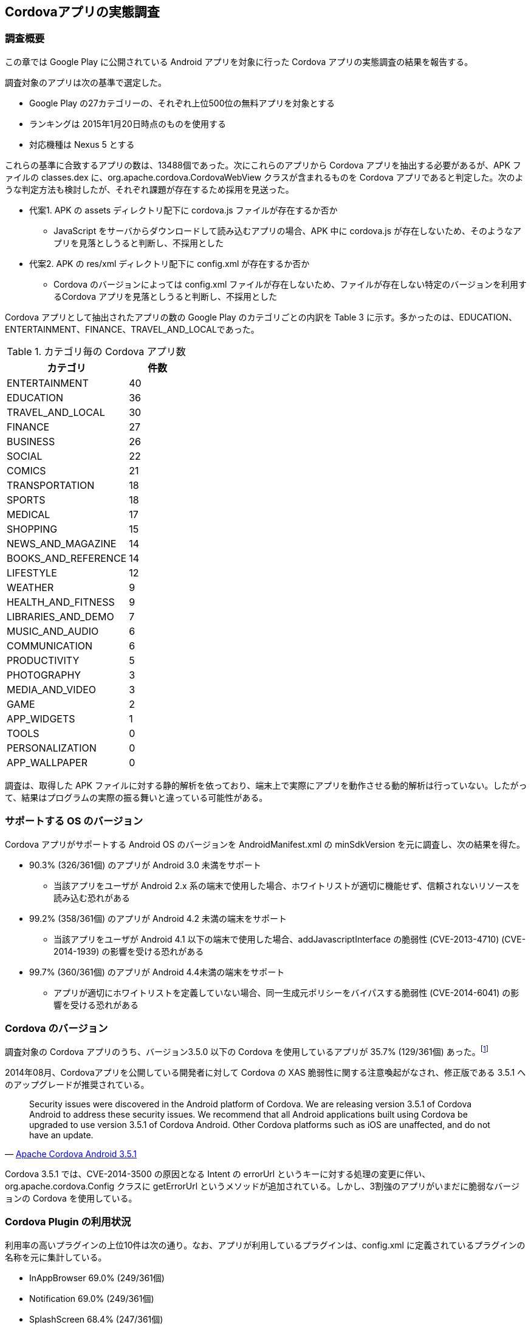 == Cordovaアプリの実態調査
=== 調査概要

この章では Google Play に公開されている Android アプリを対象に行った Cordova アプリの実態調査の結果を報告する。

調査対象のアプリは次の基準で選定した。

* Google Play の27カテゴリーの、それぞれ上位500位の無料アプリを対象とする
* ランキングは 2015年1月20日時点のものを使用する
* 対応機種は Nexus 5 とする

これらの基準に合致するアプリの数は、13488個であった。次にこれらのアプリから Cordova アプリを抽出する必要があるが、APK ファイルの classes.dex に、org.apache.cordova.CordovaWebView クラスが含まれるものを Cordova アプリであると判定した。次のような判定方法も検討したが、それぞれ課題が存在するため採用を見送った。

* 代案1. APK の assets ディレクトリ配下に cordova.js ファイルが存在するか否か
** JavaScript をサーバからダウンロードして読み込むアプリの場合、APK 中に cordova.js が存在しないため、そのようなアプリを見落としうると判断し、不採用とした
* 代案2. APK の res/xml ディレクトリ配下に config.xml が存在するか否か
** Cordova のバージョンによっては config.xml ファイルが存在しないため、ファイルが存在しない特定のバージョンを利用するCordova アプリを見落としうると判断し、不採用とした

Cordova アプリとして抽出されたアプリの数の Google Play のカテゴリごとの内訳を Table 3 に示す。多かったのは、EDUCATION、ENTERTAINMENT、FINANCE、TRAVEL_AND_LOCALであった。

.カテゴリ毎の Cordova アプリ数
[width="35%", options="header"]
|===========================
|カテゴリ             | 件数
|ENTERTAINMENT      |   40
|EDUCATION          |   36
|TRAVEL_AND_LOCAL   |   30
|FINANCE            |   27
|BUSINESS           |   26
|SOCIAL             |   22
|COMICS             |   21
|TRANSPORTATION     |   18
|SPORTS             |   18
|MEDICAL            |   17
|SHOPPING           |   15
|NEWS_AND_MAGAZINE  |   14
|BOOKS_AND_REFERENCE|   14
|LIFESTYLE          |   12
|WEATHER            |    9
|HEALTH_AND_FITNESS |    9
|LIBRARIES_AND_DEMO |    7
|MUSIC_AND_AUDIO    |    6
|COMMUNICATION      |    6
|PRODUCTIVITY       |    5
|PHOTOGRAPHY        |    3
|MEDIA_AND_VIDEO    |    3
|GAME               |    2
|APP_WIDGETS        |    1
|TOOLS              |    0
|PERSONALIZATION    |    0
|APP_WALLPAPER      |    0
|===========================


調査は、取得した APK ファイルに対する静的解析を依っており、端末上で実際にアプリを動作させる動的解析は行っていない。したがって、結果はプログラムの実際の振る舞いと違っている可能性がある。

=== サポートする OS のバージョン

Cordova アプリがサポートする Android OS のバージョンを AndroidManifest.xml の minSdkVersion を元に調査し、次の結果を得た。

* 90.3% (326/361個) のアプリが Android 3.0 未満をサポート
** 当該アプリをユーザが Android 2.x 系の端末で使用した場合、ホワイトリストが適切に機能せず、信頼されないリソースを読み込む恐れがある

* 99.2% (358/361個) のアプリが Android 4.2 未満の端末をサポート
** 当該アプリをユーザが Android 4.1 以下の端末で使用した場合、addJavascriptInterface の脆弱性 (CVE-2013-4710) (CVE-2014-1939) の影響を受ける恐れがある

* 99.7% (360/361個) のアプリが Android 4.4未満の端末をサポート
** アプリが適切にホワイトリストを定義していない場合、同一生成元ポリシーをバイパスする脆弱性 (CVE-2014-6041) の影響を受ける恐れがある

=== Cordova のバージョン

調査対象の Cordova アプリのうち、バージョン3.5.0 以下の Cordova を使用しているアプリが 35.7% (129/361個) あった。footnote:[本調査では、classes.dex 中にorg.apache.cordova.Config.getErrorUrl() メソッドが含まれていない場合に、バージョン 3.5.0 以下と判定した]

2014年08月、Cordovaアプリを公開している開発者に対して Cordova の XAS 脆弱性に関する注意喚起がなされ、修正版である 3.5.1 へのアップグレードが推奨されている。

[quote, 'http://cordova.apache.org/announcements/2014/08/04/android-351.html[Apache Cordova Android 3.5.1]']
____
Security issues were discovered in the Android platform of Cordova. We are releasing version 3.5.1 of Cordova Android to address these security issues. We recommend that all Android applications built using Cordova be upgraded to use version 3.5.1 of Cordova Android. Other Cordova platforms such as iOS are unaffected, and do not have an update.
____

Cordova 3.5.1 では、CVE-2014-3500 の原因となる Intent の errorUrl というキーに対する処理の変更に伴い、org.apache.cordova.Config クラスに getErrorUrl というメソッドが追加されている。しかし、3割強のアプリがいまだに脆弱なバージョンの Cordova を使用している。

=== Cordova Plugin の利用状況

利用率の高いプラグインの上位10件は次の通り。なお、アプリが利用しているプラグインは、config.xml に定義されているプラグインの名称を元に集計している。

* InAppBrowser 69.0% (249/361個)
* Notification 69.0% (249/361個)
* SplashScreen 68.4% (247/361個)
* File 56.2% (203/361個)
* Device 52.1% (188/361個)
* Media 47.9% (173/361個)
* FileTransfer 39.1% (141/361個)
* Camera 38.5% (139/361個)
* Globalization 32.1% (116/361個)
* Geolocation 31.3% (113/361個)

FileTransfer プラグインを使用する141個のアプリのうち、download 関数や upload 関数の引数の trustAllHosts に true を指定しているアプリが2個存在した。これらのアプリは、HTTPS　通信時にサーバ証明書の検証を常時バイパスするため、中間者攻撃を受ける可能性がある。

=== ネットワーク経由のリソース取得

HTML や JavaScript のリソースをネットワーク経由で取得するアプリは 10.0% (36/361個)存在した。footnote:[config.xml に定義されている初期ページの URL、または、assets 配下の html ファイルの &lt;link&gt;&lt;script&gt;&lt;a&gt;&lt;form&gt; タグの値に http:// もしくは https:// が含まれるアプリは、ネットワークからリソースを取得しているものと判断した]

このうち、http を使ってリソースを利用する可能性があるアプリは 80.6 % (29/36個) 含まれていた。これらのアプリは、http を用いてサーバからリソースを取得する際、中間者攻撃によってブリッジを不正操作するコードを注入され、ネイティブの機能が悪用される恐れがある。


=== ホワイトリストの使用

config.xml の access[origin] の属性値に "*" を指定しているアプリは 81.4% (294/361個) 存在した。これらのアプリは、信頼されないサイトにアクセスした際にブリッジを悪用される可能性がある。


=== Crosswalkの使用

Crosswalk を使用する Cordova アプリは 1.9% (7/361個) 存在した。footnote:[APK ファイルに lib/libxwalkcore.so を含むアプリを、Crosswalk を利用するアプリとしてカウントした]

サポートする最小の SDK バージョンはいずれも Android 4.0以下であった。これらのアプリを Android 4.0 の端末で動作させた場合、ユーザがアクセスした URL など機微な情報がログを通じて漏えいする恐れがある。

また、Manifest.json で CSP を指定しているアプリは0個であった。footnote:[APK ファイルの assets/www/manifest.json に CSPの宣言があるアプリ数をカウントした]
